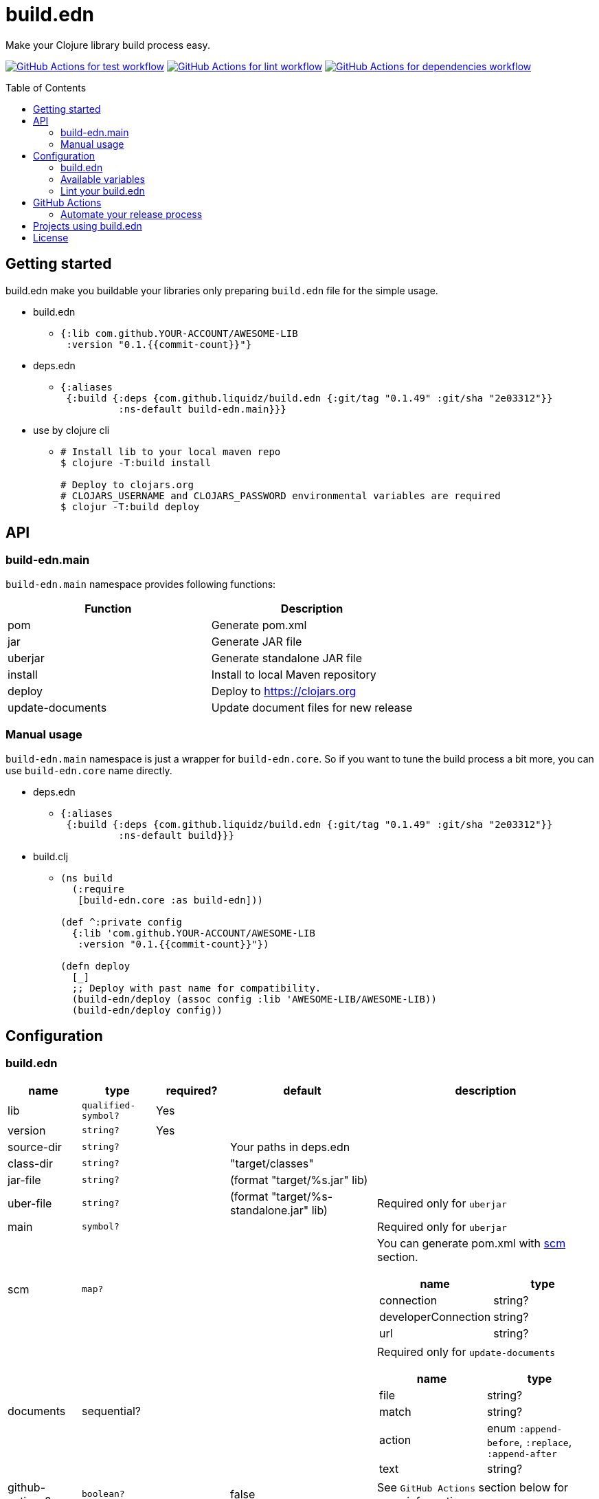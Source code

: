 = build.edn
:toc:
:toc-placement: preamble
:toclevels: 2

// Need some preamble to get TOC:
{empty}

Make your Clojure library build process easy.

image:https://github.com/liquidz/build.edn/workflows/test/badge.svg["GitHub Actions for test workflow", link="https://github.com/liquidz/build.edn/actions?query=workflow%3Atest"]
image:https://github.com/liquidz/build.edn/workflows/lint/badge.svg["GitHub Actions for lint workflow", link="https://github.com/liquidz/build.edn/actions?query=workflow%3Alint"]
image:https://github.com/liquidz/build.edn/workflows/dependencies/badge.svg["GitHub Actions for dependencies workflow", link="https://github.com/liquidz/build.edn/actions?query=workflow%3Adependencies"]

== Getting started

build.edn make you buildable your libraries only preparing `build.edn` file for the simple usage.

* build.edn
** {blank}
+
[source,clojure]
----
{:lib com.github.YOUR-ACCOUNT/AWESOME-LIB
 :version "0.1.{{commit-count}}"}
----

* deps.edn
** {blank}
+
[source,clojure]
----
{:aliases
 {:build {:deps {com.github.liquidz/build.edn {:git/tag "0.1.49" :git/sha "2e03312"}}
          :ns-default build-edn.main}}}
----

* use by clojure cli
** {blank}
+
[source,bash]
----
# Install lib to your local maven repo
$ clojure -T:build install

# Deploy to clojars.org
# CLOJARS_USERNAME and CLOJARS_PASSWORD environmental variables are required
$ clojur -T:build deploy
----

== API
=== build-edn.main

`build-edn.main` namespace provides following functions:

|====
| Function | Description

| pom
| Generate pom.xml

| jar
| Generate JAR file

| uberjar
| Generate standalone JAR file

| install
| Install to local Maven repository

| deploy
| Deploy to https://clojars.org

| update-documents
| Update document files for new release

|====

=== Manual usage

`build-edn.main` namespace is just a wrapper for `build-edn.core`.
So if you want to tune the build process a bit more, you can use `build-edn.core` name directly.

* deps.edn
** {blank}
+
[source,clojure]
----
{:aliases
 {:build {:deps {com.github.liquidz/build.edn {:git/tag "0.1.49" :git/sha "2e03312"}}
          :ns-default build}}}
----
* build.clj
** {blank}
+
[source,clojure]
----
(ns build
  (:require
   [build-edn.core :as build-edn]))

(def ^:private config
  {:lib 'com.github.YOUR-ACCOUNT/AWESOME-LIB
   :version "0.1.{{commit-count}}"})

(defn deploy
  [_]
  ;; Deploy with past name for compatibility.
  (build-edn/deploy (assoc config :lib 'AWESOME-LIB/AWESOME-LIB))
  (build-edn/deploy config))
----


== Configuration

=== build.edn

[cols="1,1,1,2,3a"]
|===
| name | type | required? | default | description

| lib
| `qualified-symbol?`
| Yes
|
|

| version
| `string?`
| Yes
|
|

| source-dir
| `string?`
|
| Your paths in deps.edn
|

| class-dir
| `string?`
|
| "target/classes"
|

| jar-file
| `string?`
|
| (format "target/%s.jar" lib)
|

| uber-file
| `string?`
|
| (format "target/%s-standalone.jar" lib)
| Required only for `uberjar`

| main
| `symbol?`
|
|
| Required only for `uberjar`

| scm
| `map?`
|
|
| You can generate pom.xml with https://maven.apache.org/scm/maven-scm-plugin/usage.html[scm] section.

!===
! name ! type

! connection ! string?
! developerConnection ! string?
! url ! string?
!===

| documents
| sequential?
|
|
| Required only for `update-documents`

!===
! name ! type

! file ! string?
! match ! string?
! action ! enum `:append-before`, `:replace`, `:append-after`
! text ! string?

!===

| github-actions?
| `boolean?`
|
| false
| See `GitHub Actions` section below for more information

|===


=== Available variables

* `version`
** `{{commit-count}}`
* `update-documents`
** `{{version}}`
** `{{yyyy-mm-dd}}`
** `{{git-head-long-sha}}`
** `{{git-head-short-sha}}`

=== Lint your build.edn

build.edn provides `build-edn.core/lint` and `build-edn.main/lint` function.

When you use `:ns-default build-edn.main` setting, you can lint your `build.edn` file with the following command.

[source,bash]
----
clojure -T:build lint
----

== GitHub Actions

When you set `true` to `:github-actions?`, build.edn will set following outputs.

[cols="2,2,6"]
|===
| Function | Output | Description

| pom
| `${{ steps.ID.outputs.pom  }}`
| Path for the pom.xml file

| jar
| `${{ steps.ID.outputs.jar }}`
| Path for the generated JAR file

| uberjar
| `${{ steps.ID.outputs.uberjar }}`
| Path for the generated standalone JAR file

| install
| `${{ steps.ID.outputs.version }}`
| Installed version string

| deploy
| `${{ steps.ID.outputs.version }}`
| Deployed version string

| update-documents
| `${{ steps.ID.outputs.version }}`
| Tagged version string

|===

=== Automate your release process

If you'd like to automate your release process with GitHub Actions, it is good to refer following examples:

* https://github.com/liquidz/merr/blob/b4676c8cebc941de8581969f82734ef3d1674de0/.github/workflows/release.yml#L28-L43[liquidz/merr - .github/workflows/release.yml].
* https://github.com/liquidz/antq/blob/1144b5ed0bb6b16ff3d08074a163bf99ac0a8926/.github/workflows/release.yml#L36-L60[liquidz/antq - .github/workflows/release.yml]

== Projects using build.edn

Of course, build.edn itself is using build.edn for releasing.

* https://github.com/liquidz/antq[liquidz/antq]
* https://github.com/liquidz/merr[liquidz/merr]
* https://github.com/liquidz/testdoc[liquidz/testdoc]
* https://github.com/liquidz/rewrite-indented[liquidz/rewrite-indented]

== License

Copyright © 2022 https://twitter.com/uochan[Masashi Iizuka]

This program and the accompanying materials are made available under the
terms of the Eclipse Public License 2.0 which is available at
http://www.eclipse.org/legal/epl-2.0.

This Source Code may also be made available under the following Secondary
Licenses when the conditions for such availability set forth in the Eclipse
Public License, v. 2.0 are satisfied: GNU General Public License as published by
the Free Software Foundation, either version 2 of the License, or (at your
option) any later version, with the GNU Classpath Exception which is available
at https://www.gnu.org/software/classpath/license.html.